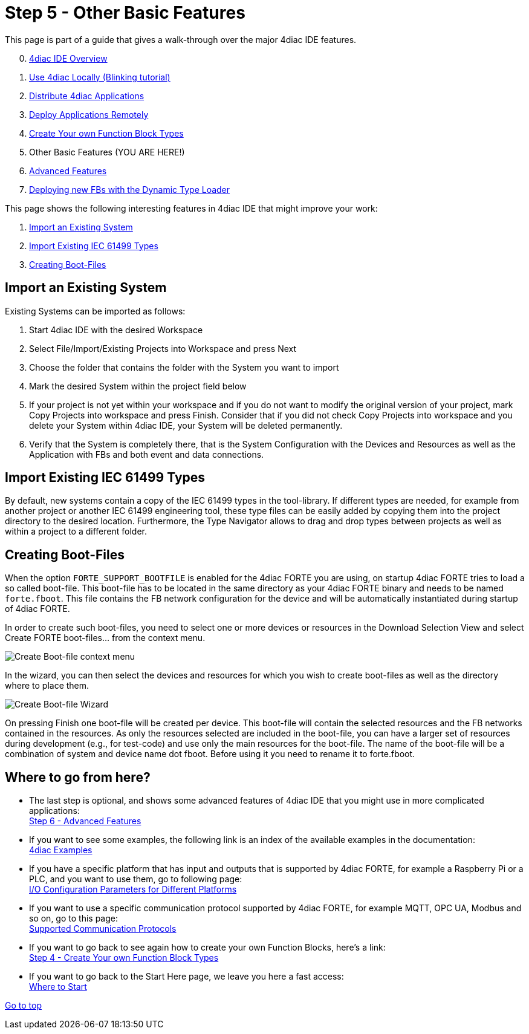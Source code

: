 = [[CreateTypes]]Step 5 - Other Basic Features
:lang: en


This page is part of a guide that gives a walk-through over the major 4diac IDE features.

[start=0]
. xref:overview.adoc[4diac IDE Overview]
. xref:use4diacLocally.adoc[Use 4diac Locally (Blinking tutorial)]
. xref:distribute4diac.adoc[Distribute 4diac Applications]
. xref:use4diacRemotely.adoc[Deploy Applications Remotely]
. xref:createOwnTypes.adoc[Create Your own Function Block Types]
. Other Basic Features (YOU ARE HERE!)
. xref:advancedFeatures.adoc[Advanced Features]
. xref:dynamicTypeLoader.adoc[Deploying new FBs with the Dynamic Type Loader]

This page shows the following interesting features in 4diac IDE that might improve your work:

. link:#ImportSystem[Import an Existing System]
. link:#ImportType[Import Existing IEC 61499 Types]
. link:#CreateBootfiles[Creating Boot-Files]

== [[ImportSystem]]Import an Existing System

Existing Systems can be imported as follows:

. Start 4diac IDE with the desired Workspace
. Select File/Import/Existing Projects into Workspace and press Next
. Choose the folder that contains the folder with the System you want to import
. Mark the desired System within the project field below
. If your project is not yet within your workspace and if you do not want to modify the original version of your project, mark Copy Projects into workspace and press Finish. 
  Consider that if you did not check Copy Projects into workspace and you delete your System within 4diac IDE, your System will be deleted permanently.
. Verify that the System is completely there, that is the System Configuration with the Devices and Resources as well as the Application with FBs and both event and data connections.

== [[ImportType]]Import Existing IEC 61499 Types

By default, new systems contain a copy of the IEC 61499 types in the tool-library. 
If different types are needed, for example from another project or another IEC 61499 engineering tool, these type files can be easily added by copying them into the project directory to the desired location. 
Furthermore, the Type Navigator allows to drag and drop types between projects as well as within a project to a different folder.

== [[CreateBootfiles]]Creating Boot-Files

When the option `FORTE_SUPPORT_BOOTFILE` is enabled for the 4diac FORTE you are using, on startup 4diac FORTE tries to load a so called boot-file. 
This boot-file has to be located in the same directory as your 4diac FORTE binary and needs to be named `forte.fboot`. 
This file contains the FB network configuration for the device and will be automatically instantiated during startup of 4diac FORTE.

In order to create such boot-files, you need to select one or more devices or resources in the [.view4diac]#Download Selection View# and select [.menu4diac]#Create FORTE boot-files...# from the context menu.

image:./img/createBootFileContextMenu.png[Create Boot-file context menu]

In the wizard, you can then select the devices and resources for which you wish to create boot-files as well as the directory where to place them.

image:./img/createBootFileWizard.png[Create Boot-file Wizard]

On pressing [.button4diac]#Finish# one boot-file will be created per device. 
This boot-file will contain the selected resources and the FB networks contained in the resources. 
As only the resources selected are included in the boot-file, you can have a larger set of resources during development (e.g., for test-code) and use only the main resources for the boot-file. 
The name of the boot-file will be a combination of system and device name dot fboot. 
Before using it you need to rename it to forte.fboot.

== Where to go from here?

* The last step is optional, and shows some advanced features of 4diac IDE that you might use in more complicated applications: +
xref:./advancedFeatures.adoc[Step 6 - Advanced Features]
* If you want to see some examples, the following link is an index of the available examples in the documentation: +
xref:../examples/index.adoc[4diac Examples]
* If you have a specific platform that has input and outputs that is supported by 4diac FORTE, for example a Raspberry Pi or a PLC, and you want to use them, go to following page: +
xref:../io_config/io_config.adoc[I/O Configuration Parameters for Different Platforms]
* If you want to use a specific communication protocol supported by 4diac FORTE, for example MQTT, OPC UA, Modbus and so on, go to this
page: +
xref:../communication/index.adoc[Supported Communication Protocols]
* If you want to go back to see again how to create your own Function Blocks, here's a link: +
xref:./createOwnTypes.adoc[Step 4 - Create Your own Function Block Types]
* If you want to go back to the Start Here page, we leave you here a fast access: +
xref:../index.adoc[Where to Start]

link:#topOfPage[Go to top]

